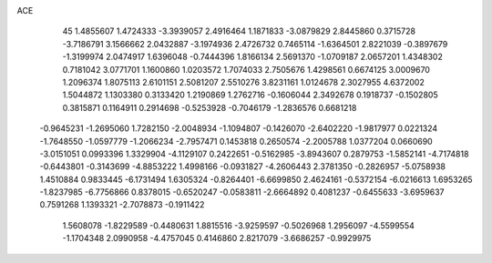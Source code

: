 ACE 
   45
   1.4855607   1.4724333  -3.3939057   2.4916464   1.1871833  -3.0879829
   2.8445860   0.3715728  -3.7186791   3.1566662   2.0432887  -3.1974936
   2.4726732   0.7465114  -1.6364501   2.8221039  -0.3897679  -1.3199974
   2.0474917   1.6396048  -0.7444396   1.8166134   2.5691370  -1.0709187
   2.0657201   1.4348302   0.7181042   3.0771701   1.1600860   1.0203572
   1.7074033   2.7505676   1.4298561   0.6674125   3.0009670   1.2096374
   1.8075113   2.6101151   2.5081207   2.5510276   3.8231161   1.0124678
   2.3027955   4.6372002   1.5044872   1.1303380   0.3133420   1.2190869
   1.2762716  -0.1606044   2.3492678   0.1918737  -0.1502805   0.3815871
   0.1164911   0.2914698  -0.5253928  -0.7046179  -1.2836576   0.6681218
  -0.9645231  -1.2695060   1.7282150  -2.0048934  -1.1094807  -0.1426070
  -2.6402220  -1.9817977   0.0221324  -1.7648550  -1.0597779  -1.2066234
  -2.7957471   0.1453818   0.2650574  -2.2005788   1.0377204   0.0660690
  -3.0151051   0.0993396   1.3329904  -4.1129107   0.2422651  -0.5162985
  -3.8943607   0.2879753  -1.5852141  -4.7174818  -0.6443801  -0.3143699
  -4.8853222   1.4998166  -0.0931827  -4.2606443   2.3781350  -0.2826957
  -5.0758938   1.4510884   0.9833445  -6.1731494   1.6305324  -0.8264401
  -6.6699850   2.4624161  -0.5372154  -6.0216613   1.6953265  -1.8237985
  -6.7756866   0.8378015  -0.6520247  -0.0583811  -2.6664892   0.4081237
  -0.6455633  -3.6959637   0.7591268   1.1393321  -2.7078873  -0.1911422
   1.5608078  -1.8229589  -0.4480631   1.8815516  -3.9259597  -0.5026968
   1.2956097  -4.5599554  -1.1704348   2.0990958  -4.4757045   0.4146860
   2.8217079  -3.6686257  -0.9929975
